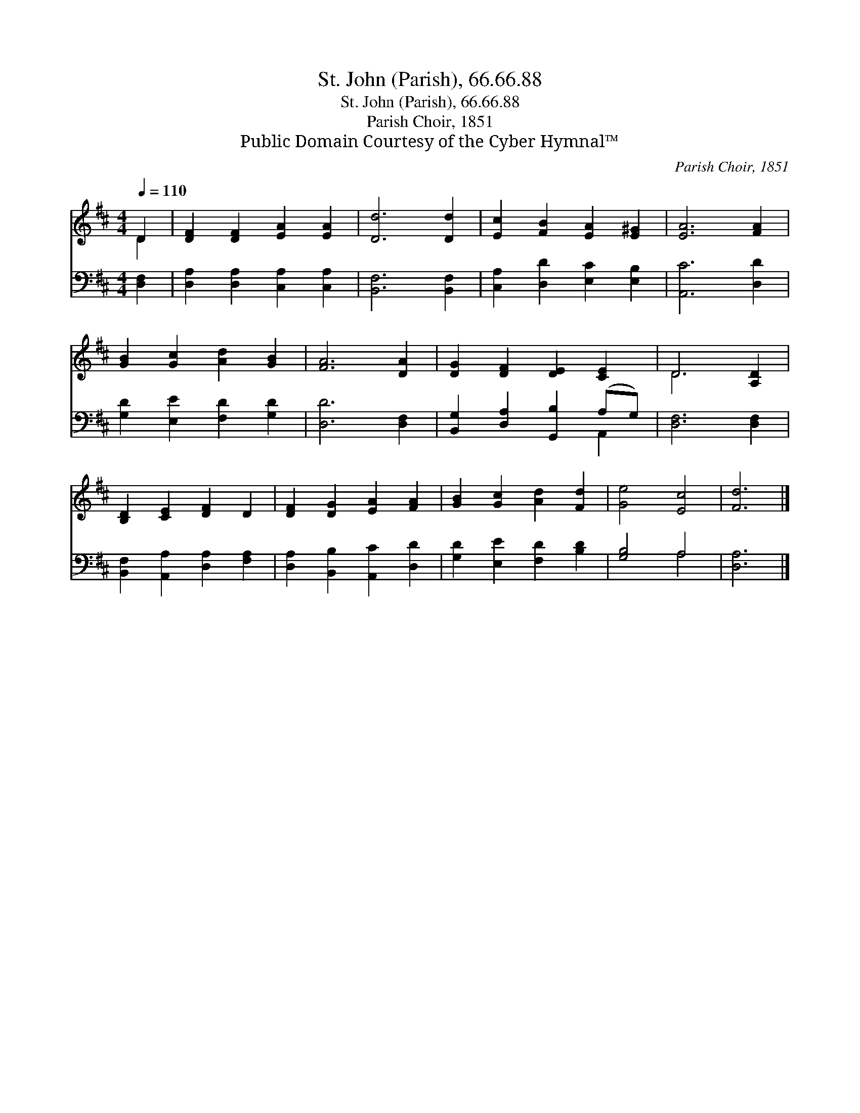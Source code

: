 X:1
T:St. John (Parish), 66.66.88
T:St. John (Parish), 66.66.88
T:Parish Choir, 1851
T:Public Domain Courtesy of the Cyber Hymnal™
C:Parish Choir, 1851
Z:Public Domain
Z:Courtesy of the Cyber Hymnal™
%%score ( 1 2 ) ( 3 4 )
L:1/8
Q:1/4=110
M:4/4
K:D
V:1 treble 
V:2 treble 
V:3 bass 
V:4 bass 
V:1
 D2 | [DF]2 [DF]2 [EA]2 [EA]2 | [Dd]6 [Dd]2 | [Ec]2 [FB]2 [EA]2 [E^G]2 | [EA]6 [FA]2 | %5
 [GB]2 [Gc]2 [Ad]2 [GB]2 | [FA]6 [DA]2 | [DG]2 [DF]2 [DE]2 [CE]2 | D6 [A,D]2 | %9
 [B,D]2 [CE]2 [DF]2 D2 | [DF]2 [DG]2 [EA]2 [FA]2 | [GB]2 [Gc]2 [Ad]2 [Fd]2 | [Ge]4 [Ec]4 | [Fd]6 |] %14
V:2
 D2 | x8 | x8 | x8 | x8 | x8 | x8 | x8 | D6 x2 | x8 | x8 | x8 | x8 | x6 |] %14
V:3
 [D,F,]2 | [D,A,]2 [D,A,]2 [C,A,]2 [C,A,]2 | [B,,F,]6 [B,,F,]2 | [C,A,]2 [D,D]2 [E,C]2 [E,B,]2 | %4
 [A,,C]6 [D,D]2 | [G,D]2 [E,E]2 [F,D]2 [G,D]2 | [D,D]6 [D,F,]2 | [B,,G,]2 [D,A,]2 [G,,B,]2 (A,G,) | %8
 [D,F,]6 [D,F,]2 | [B,,F,]2 [A,,A,]2 [D,A,]2 [F,A,]2 | [D,A,]2 [B,,B,]2 [A,,C]2 [D,D]2 | %11
 [G,D]2 [E,E]2 [F,D]2 [B,D]2 | [G,B,]4 A,4 | [D,A,]6 |] %14
V:4
 x2 | x8 | x8 | x8 | x8 | x8 | x8 | x6 A,,2 | x8 | x8 | x8 | x8 | x4 A,4 | x6 |] %14

